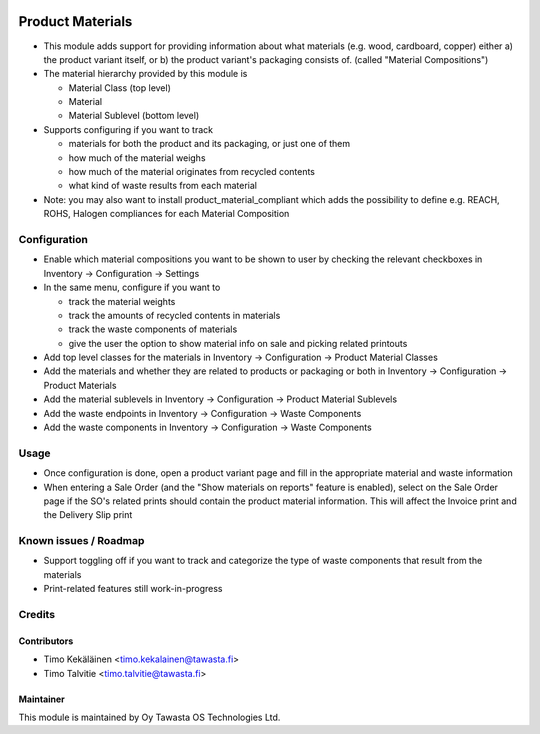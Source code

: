 .. image:: https://img.shields.io/badge/licence-AGPL--3-blue.svg
   :target: http://www.gnu.org/licenses/agpl-3.0-standalone.html
   :alt: License: AGPL-3

=================
Product Materials
=================

* This module adds support for providing information about what materials (e.g. wood, cardboard, copper) either a) the product variant itself, 
  or b) the product variant's packaging consists of. (called "Material Compositions")
* The material hierarchy provided by this module is

  * Material Class (top level)
  * Material
  * Material Sublevel (bottom level)

* Supports configuring if you want to track

  * materials for both the product and its packaging, or just one of them
  * how much of the material weighs
  * how much of the material originates from recycled contents
  * what kind of waste results from each material

* Note: you may also want to install product_material_compliant which adds the possibility to define e.g. REACH, ROHS, Halogen compliances for each Material Composition

Configuration
=============
* Enable which material compositions you want to be shown to user by checking the relevant checkboxes in Inventory -> Configuration -> Settings
* In the same menu, configure if you want to 

  * track the material weights
  * track the amounts of recycled contents in materials
  * track the waste components of materials
  * give the user the option to show material info on sale and picking related printouts

* Add top level classes for the materials in Inventory -> Configuration -> Product Material Classes
* Add the materials and whether they are related to products or packaging or both in Inventory -> Configuration -> Product Materials
* Add the material sublevels in Inventory -> Configuration -> Product Material Sublevels
* Add the waste endpoints in Inventory -> Configuration -> Waste Components
* Add the waste components in Inventory -> Configuration -> Waste Components

Usage
=====
* Once configuration is done, open a product variant page and fill in the appropriate material and waste information
* When entering a Sale Order (and the "Show materials on reports" feature is enabled), select on the Sale Order page if the SO's related prints should contain the product material information.
  This will affect the Invoice print and the Delivery Slip print

Known issues / Roadmap
======================
* Support toggling off if you want to track and categorize the type of waste components that result from the materials 
* Print-related features still work-in-progress

Credits
=======

Contributors
------------
* Timo Kekäläinen <timo.kekalainen@tawasta.fi>
* Timo Talvitie <timo.talvitie@tawasta.fi>

Maintainer
----------

.. image:: http://tawasta.fi/templates/tawastrap/images/logo.png
   :alt: Oy Tawasta OS Technologies Ltd.
   :target: http://tawasta.fi/

This module is maintained by Oy Tawasta OS Technologies Ltd.
